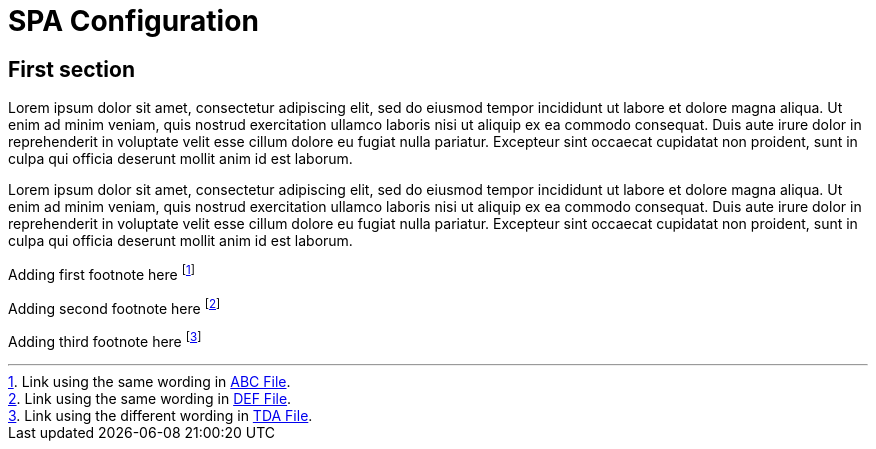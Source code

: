 = SPA Configuration

== First section

Lorem ipsum dolor sit amet, consectetur adipiscing elit, sed do eiusmod tempor incididunt ut labore et dolore magna aliqua. 
Ut enim ad minim veniam, quis nostrud exercitation ullamco laboris nisi ut aliquip ex ea commodo consequat. 
Duis aute irure dolor in reprehenderit in voluptate velit esse cillum dolore eu fugiat nulla pariatur. 
Excepteur sint occaecat cupidatat non proident, sunt in culpa qui officia deserunt mollit anim id est laborum.

Lorem ipsum dolor sit amet, consectetur adipiscing elit, sed do eiusmod tempor incididunt ut labore et dolore magna aliqua. 
Ut enim ad minim veniam, quis nostrud exercitation ullamco laboris nisi ut aliquip ex ea commodo consequat. 
Duis aute irure dolor in reprehenderit in voluptate velit esse cillum dolore eu fugiat nulla pariatur. 
Excepteur sint occaecat cupidatat non proident, sunt in culpa qui officia deserunt mollit anim id est laborum.


Adding first footnote here footnote:[Link using the same wording in xref:abc.adoc[ABC File].]

Adding second footnote here footnote:[Link using the same wording in xref:def.adoc[DEF File].]

Adding third footnote here footnote:[Link using the different wording in xref:tda.adoc[TDA File].]


